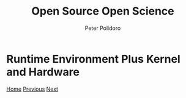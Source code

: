#+title: Open Source Open Science
#+AUTHOR: Peter Polidoro
#+EMAIL: peter@polidoro.io

* Runtime Environment Plus Kernel and Hardware

#+attr_html: :width 640px
#+ATTR_HTML: :align center
[[./runtime-graph.org][file:img/graph-kernel.png]]


[[./index.org][Home]] [[./runtime-graph.org][Previous]] [[./runtime-graph.org][Next]]

